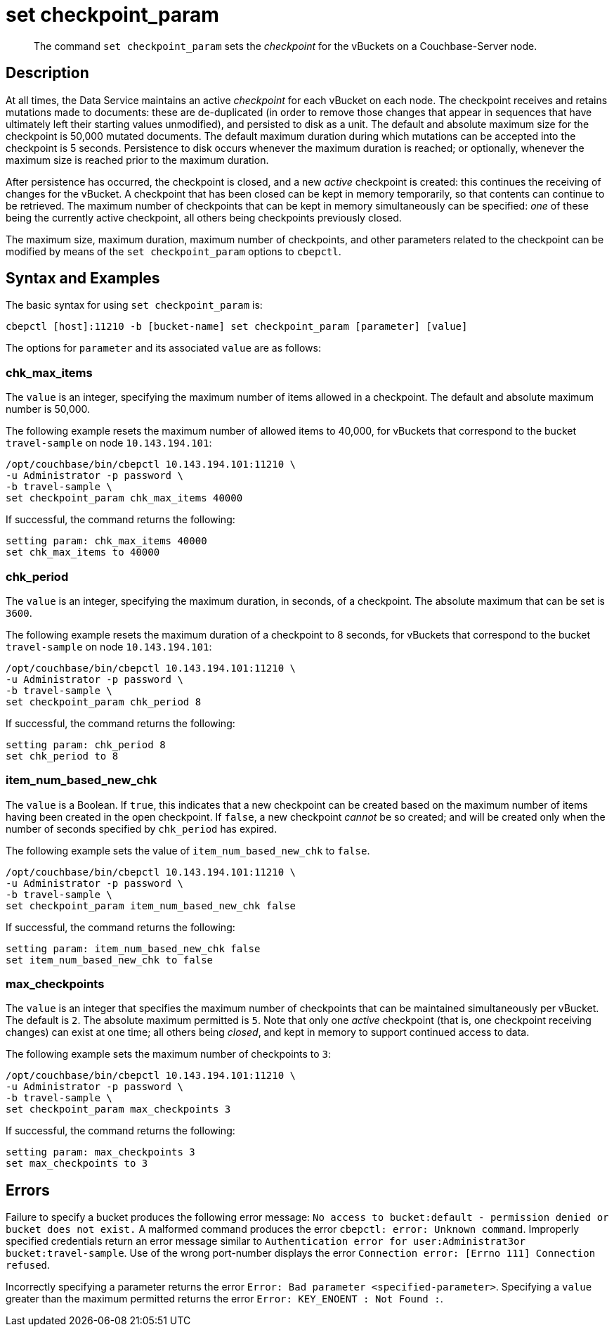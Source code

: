 = set checkpoint_param
:page-topic-type: reference

[abstract]
The command [.cmd]`set checkpoint_param` sets the _checkpoint_ for the vBuckets on a Couchbase-Server node.

== Description

At all times, the Data Service maintains an active _checkpoint_ for each vBucket on each node.
The checkpoint receives and retains mutations made to documents: these are de-duplicated (in order to remove those changes that appear in sequences that have ultimately left their starting values unmodified), and persisted to disk as a unit.
The default and absolute maximum size for the checkpoint is 50,000 mutated documents.
The default maximum duration during which mutations can be accepted into the checkpoint is 5 seconds.
Persistence to disk occurs whenever the maximum duration is reached; or optionally, whenever the maximum size is reached prior to the maximum duration.

After persistence has occurred, the checkpoint is closed, and a new _active_ checkpoint is created: this continues the receiving of changes for the vBucket.
A checkpoint that has been closed can be kept in memory temporarily, so that contents can continue to be retrieved.
The maximum number of checkpoints that can be kept in memory simultaneously can be specified: _one_ of these being the currently active checkpoint, all others being checkpoints previously closed.

The maximum size, maximum duration, maximum number of checkpoints, and other parameters related to the checkpoint can be modified by means of the `set checkpoint_param` options to `cbepctl`.

== Syntax and Examples

The basic syntax for using `set checkpoint_param` is:

----
cbepctl [host]:11210 -b [bucket-name] set checkpoint_param [parameter] [value]
----

The options for `parameter` and its associated `value` are as follows:

=== chk_max_items

The `value` is an integer, specifying the maximum number of items allowed in a checkpoint.
The default and absolute maximum number is 50,000.

The following example resets the maximum number of allowed items to 40,000, for vBuckets that correspond to the bucket `travel-sample` on node `10.143.194.101`:

----
/opt/couchbase/bin/cbepctl 10.143.194.101:11210 \
-u Administrator -p password \
-b travel-sample \
set checkpoint_param chk_max_items 40000
----

If successful, the command returns the following:

----
setting param: chk_max_items 40000
set chk_max_items to 40000
----

=== chk_period

The `value` is an integer, specifying the maximum duration, in seconds, of a checkpoint.
The absolute maximum that can be set is `3600`.

The following example resets the maximum duration of a checkpoint to 8 seconds, for vBuckets that correspond to the bucket `travel-sample` on node `10.143.194.101`:

----
/opt/couchbase/bin/cbepctl 10.143.194.101:11210 \
-u Administrator -p password \
-b travel-sample \
set checkpoint_param chk_period 8
----

If successful, the command returns the following:

----
setting param: chk_period 8
set chk_period to 8
----

=== item_num_based_new_chk

The `value` is a Boolean. If `true`, this indicates that a new checkpoint can be created based on the maximum number of items having been created in the open checkpoint.
If `false`, a new checkpoint _cannot_ be so created; and will be created only when the number of seconds specified by `chk_period` has expired.

The following example sets the value of `item_num_based_new_chk` to `false`.

----
/opt/couchbase/bin/cbepctl 10.143.194.101:11210 \
-u Administrator -p password \
-b travel-sample \
set checkpoint_param item_num_based_new_chk false
----

If successful, the command returns the following:

----
setting param: item_num_based_new_chk false
set item_num_based_new_chk to false
----

=== max_checkpoints

The `value` is an integer that specifies the maximum number of checkpoints that can be maintained simultaneously per vBucket.
The default is `2`.
The absolute maximum permitted is `5`.
Note that only one _active_ checkpoint (that is, one checkpoint receiving changes) can exist at one time; all others being _closed_, and kept in memory to support continued access to data.

The following example sets the maximum number of checkpoints to `3`:

----
/opt/couchbase/bin/cbepctl 10.143.194.101:11210 \
-u Administrator -p password \
-b travel-sample \
set checkpoint_param max_checkpoints 3
----

If successful, the command returns the following:

----
setting param: max_checkpoints 3
set max_checkpoints to 3
----

== Errors

Failure to specify a bucket produces the following error message: `No access to bucket:default - permission denied or bucket does not exist.`
A malformed command produces the error `cbepctl: error: Unknown command`.
Improperly specified credentials return an error message similar to `Authentication error for user:Administrat3or bucket:travel-sample`.
Use of the wrong port-number displays the error `Connection error: [Errno 111] Connection refused`.

Incorrectly specifying a parameter returns the error `Error: Bad parameter <specified-parameter>`.
Specifying a `value` greater than the maximum permitted returns the error `Error: KEY_ENOENT : Not Found :`.

